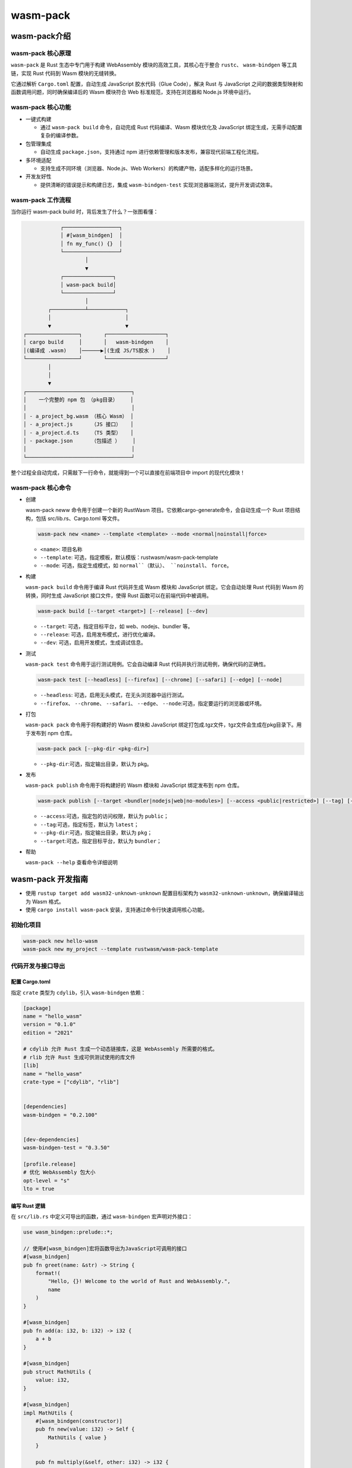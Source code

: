 =======================
wasm-pack
=======================

wasm-pack介绍
=======================

wasm-pack 核心原理
------------------------------

``wasm-pack`` 是 Rust 生态中专门用于构建 WebAssembly 模块的高效工具，其核心在于整合 ``rustc``、 ``wasm-bindgen`` 等工具链，实现 Rust 代码到 Wasm 模块的无缝转换。

它通过解析 ``Cargo.toml`` 配置，自动生成 JavaScript 胶水代码（Glue Code），解决 Rust 与 JavaScript 之间的数据类型映射和函数调用问题，同时确保编译后的 Wasm 模块符合 Web 标准规范，支持在浏览器和 Node.js 环境中运行。

wasm-pack 核心功能
------------------------------

- 一键式构建
  
  - 通过 ``wasm-pack build`` 命令，自动完成 Rust 代码编译、Wasm 模块优化及 JavaScript 绑定生成，无需手动配置复杂的编译参数。
  
- 包管理集成
  
  - 自动生成 ``package.json``，支持通过 npm 进行依赖管理和版本发布，兼容现代前端工程化流程。
  
- 多环境适配
  
  - 支持生成不同环境（浏览器、Node.js、Web Workers）的构建产物，适配多样化的运行场景。
  
- 开发友好性
  
  - 提供清晰的错误提示和构建日志，集成 ``wasm-bindgen-test`` 实现浏览器端测试，提升开发调试效率。

wasm-pack 工作流程
--------------------------

当你运行 wasm-pack build 时，背后发生了什么？一张图看懂：

.. code-block:: text

              ┌──────────────────┐
              │ #[wasm_bindgen]  │
              │ fn my_func() {}  │
              └──────────────────┘
                      │
                      ▼
              ┌────────────────┐
              │ wasm-pack build│
              └────────────────┘
                      │
          ┌───────────┴────────────┐
          │                        │
          ▼                        ▼
  ┌─────────────────┐       ┌───────────────────┐
  │ cargo build     │       │   wasm-bindgen    │
  │(编译成 .wasm)    │──────▶│(生成 JS/TS胶水 )    │
  └─────────────────┘       └───────────────────┘
          │
          │
          ▼
  ┌──────────────────────────────────┐
  │    一个完整的 npm 包 （pkg目录）    │
  │                                  │
  │ - a_project_bg.wasm （核心 Wasm） │
  │ - a_project.js      （JS 接口）   │
  │ - a_project.d.ts    （TS 类型）   │
  │ - package.json      （包描述 ）    │
  │                                  │
  └──────────────────────────────────┘

整个过程全自动完成，只需敲下一行命令，就能得到一个可以直接在前端项目中 import 的现代化模块！

wasm-pack 核心命令
-----------------------

- 创建
  
  wasm-pack neww 命令用于创建一个新的 RustWasm 项目。它依赖cargo-generate命令，会自动生成一个 Rust 项目结构，包括 src/lib.rs、Cargo.toml 等文件。

  .. code-block:: bash

    wasm-pack new <name> --template <template> --mode <normal|noinstall|force>

  - ``<name>``: 项目名称
  - ``--template``: 可选，指定模板，默认模版：rustwasm/wasm-pack-template
  - ``--mode``: 可选，指定生成模式，如 ``normal``（默认）、 ``noinstall``、 ``force``。

- 构建
  
  ``wasm-pack build`` 命令用于编译 Rust 代码并生成 Wasm 模块和 JavaScript 绑定。它会自动处理 Rust 代码到 Wasm 的转换，同时生成 JavaScript 接口文件，使得 Rust 函数可以在前端代码中被调用。

  .. code-block:: bash

    wasm-pack build [--target <target>] [--release] [--dev]
  
  - ``--target``: 可选，指定目标平台，如 web、nodejs、bundler 等。
  - ``--release``: 可选，启用发布模式，进行优化编译。
  - ``--dev``: 可选，启用开发模式，生成调试信息。
  
- 测试
  
  ``wasm-pack test`` 命令用于运行测试用例。它会自动编译 Rust 代码并执行测试用例，确保代码的正确性。

  .. code-block:: bash

    wasm-pack test [--headless] [--firefox] [--chrome] [--safari] [--edge] [--node]

  - ``--headless``: 可选，启用无头模式，在无头浏览器中运行测试。
  - ``--firefox``、 ``--chrome``、 ``--safari``、 ``--edge``、 ``--node``:可选，指定要运行的浏览器或环境。

- 打包
  
  ``wasm-pack pack`` 命令用于将构建好的 Wasm 模块和 JavaScript 绑定打包成.tgz文件，tgz文件会生成在pkg目录下。用于发布到 npm 仓库。

  .. code-block:: bash

    wasm-pack pack [--pkg-dir <pkg-dir>]

  - ``--pkg-dir``:可选，指定输出目录，默认为 pkg。

- 发布
  
  ``wasm-pack publish`` 命令用于将构建好的 Wasm 模块和 JavaScript 绑定发布到 npm 仓库。

  .. code-block:: bash

    wasm-pack publish [--target <bundler|nodejs|web|no-modules>] [--access <public|restricted>] [--tag] [--pkg-dir <pkg-dir>]

  - ``--access``:可选，指定包的访问权限，默认为 ``public``；
  - ``--tag``:可选，指定标签，默认为 ``latest``；
  - ``--pkg-dir``:可选，指定输出目录，默认为 ``pkg``；
  - ``--target``:可选，指定目标平台，默认为 ``bundler``；

- 帮助
  
  ``wasm-pack --help`` 查看命令详细说明

wasm-pack 开发指南
=========================

- 使用 ``rustup target add wasm32-unknown-unknown`` 配置目标架构为 ``wasm32-unknown-unknown``，确保编译输出为 Wasm 格式。
- 使用 ``cargo install wasm-pack`` 安装，支持通过命令行快速调用核心功能。

初始化项目
----------------------------

.. code-block:: bash

  wasm-pack new hello-wasm
  wasm-pack new my_project --template rustwasm/wasm-pack-template

代码开发与接口导出
------------------------------

配置 Cargo.toml
>>>>>>>>>>>>>>>>>>>

指定 ``crate`` 类型为 ``cdylib``，引入 ``wasm-bindgen`` 依赖：

.. code-block:: toml

  [package]
  name = "hello_wasm"
  version = "0.1.0"
  edition = "2021"

  # cdylib 允许 Rust 生成一个动态链接库，这是 WebAssembly 所需要的格式。
  # rlib 允许 Rust 生成可供测试使用的库文件
  [lib]
  name = "hello_wasm"
  crate-type = ["cdylib", "rlib"]


  [dependencies]
  wasm-bindgen = "0.2.100"


  [dev-dependencies]
  wasm-bindgen-test = "0.3.50"

  [profile.release]
  # 优化 WebAssembly 包大小
  opt-level = "s"
  lto = true


编写 Rust 逻辑
>>>>>>>>>>>>>>>>>>>

在 ``src/lib.rs`` 中定义可导出的函数，通过 ``wasm-bindgen`` 宏声明对外接口：

.. code-block:: rust

  use wasm_bindgen::prelude::*;

  // 使用#[wasm_bindgen]宏将函数导出为JavaScript可调用的接口
  #[wasm_bindgen]
  pub fn greet(name: &str) -> String {
      format!(
          "Hello, {}! Welcome to the world of Rust and WebAssembly.",
          name
      )
  }

  #[wasm_bindgen]
  pub fn add(a: i32, b: i32) -> i32 {
      a + b
  }

  #[wasm_bindgen]
  pub struct MathUtils {
      value: i32,
  }

  #[wasm_bindgen]
  impl MathUtils {
      #[wasm_bindgen(constructor)]
      pub fn new(value: i32) -> Self {
          MathUtils { value }
      }

      pub fn multiply(&self, other: i32) -> i32 {
          self.value * other
      }
  }

测试驱动开发（TDD）
-----------------------------

单元测试
>>>>>>>>>>>>>>>>>>>>

使用 ``wasm-bindgen-test`` 编写浏览器端测试用例，保存于 ``tests/`` 目录：

.. code-block:: rust

  #[cfg(test)]
  mod tests {
      use wasm_bindgen_test::*;
      // 直接引用当前 crate 的函数
      use hello_wasm::{add,MathUtils};

      // 配置测试在浏览器中运行
      wasm_bindgen_test_configure!(run_in_browser);

      #[wasm_bindgen_test]
      fn test_add() {
          assert_eq!(add(2, 3), 5);
          assert_eq!(add(10, 15), 25);
          assert_eq!(add(100, 200), 300);
      }

      #[wasm_bindgen_test]
      fn test_math_utils() {
          let math_utils = MathUtils::new(4);
          // 通过 multiply(1) 来验证初始值
          assert_eq!(math_utils.multiply(3), 12);
      }
  }

运行测试
>>>>>>>>>>>>>>>>>>>>>>

.. code-block:: bash

  wasm-pack test --headless --chrome # 在无头浏览器中执行测试  

构建、打包与发布
=========================

构建优化与产物生成
-----------------------------

开发模式构建
>>>>>>>>>>>>>>>>>>>>>>>

.. code-block:: bash

  wasm-pack build --dev # 生成未优化的调试版本，包含详细调试信息 

输出目录 `pkg/` 包含 `.wasm` 文件、JS 绑定文件及 `package.json`，支持直接引入前端项目。

生产模式构建
>>>>>>>>>>>>>>>>>>>>>>

.. code-block:: bash

  wasm-pack build --release  # 启用编译器优化，减小文件体积并提升执行效率 
  wasm-pack build --scope zhengpanone

通过配置 ``Cargo.toml`` 中的 ``[profile.release]`` ，可进一步优化编译参数（如开启链接时优化 ``lto = true``, 即 ``Link Time Optimization`` （链接时优化））。 

发布到 npm 仓库
----------------------------

初始化 npm 包
>>>>>>>>>>>>>>>>>>>

.. code-block:: bash

  cd pkg  
  wasm-pack pack  # 生成 tgz 包 
  wasm-pack publish --access public # 发布到 npm 仓库










.. WebAssembly-pack_Reference:

参考文档
================

- `Wasm 与 Rust 生态初探（入门篇）`_

.. _`Wasm 与 Rust 生态初探（入门篇）`: https://mp.weixin.qq.com/s/QGdMpC_i-7hGTpwLyV2WOg

